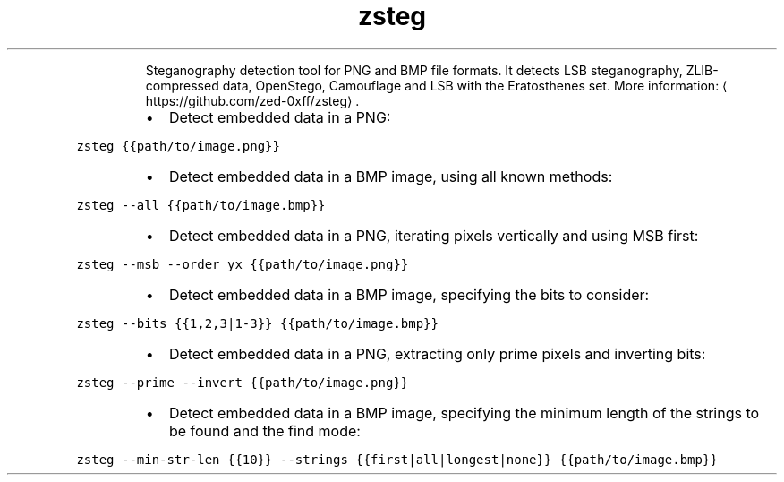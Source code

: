 .TH zsteg
.PP
.RS
Steganography detection tool for PNG and BMP file formats.
It detects LSB steganography, ZLIB\-compressed data, OpenStego, Camouflage and LSB with the Eratosthenes set.
More information: \[la]https://github.com/zed-0xff/zsteg\[ra]\&.
.RE
.RS
.IP \(bu 2
Detect embedded data in a PNG:
.RE
.PP
\fB\fCzsteg {{path/to/image.png}}\fR
.RS
.IP \(bu 2
Detect embedded data in a BMP image, using all known methods:
.RE
.PP
\fB\fCzsteg \-\-all {{path/to/image.bmp}}\fR
.RS
.IP \(bu 2
Detect embedded data in a PNG, iterating pixels vertically and using MSB first:
.RE
.PP
\fB\fCzsteg \-\-msb \-\-order yx {{path/to/image.png}}\fR
.RS
.IP \(bu 2
Detect embedded data in a BMP image, specifying the bits to consider:
.RE
.PP
\fB\fCzsteg \-\-bits {{1,2,3|1\-3}} {{path/to/image.bmp}}\fR
.RS
.IP \(bu 2
Detect embedded data in a PNG, extracting only prime pixels and inverting bits:
.RE
.PP
\fB\fCzsteg \-\-prime \-\-invert {{path/to/image.png}}\fR
.RS
.IP \(bu 2
Detect embedded data in a BMP image, specifying the minimum length of the strings to be found and the find mode:
.RE
.PP
\fB\fCzsteg \-\-min\-str\-len {{10}} \-\-strings {{first|all|longest|none}} {{path/to/image.bmp}}\fR

